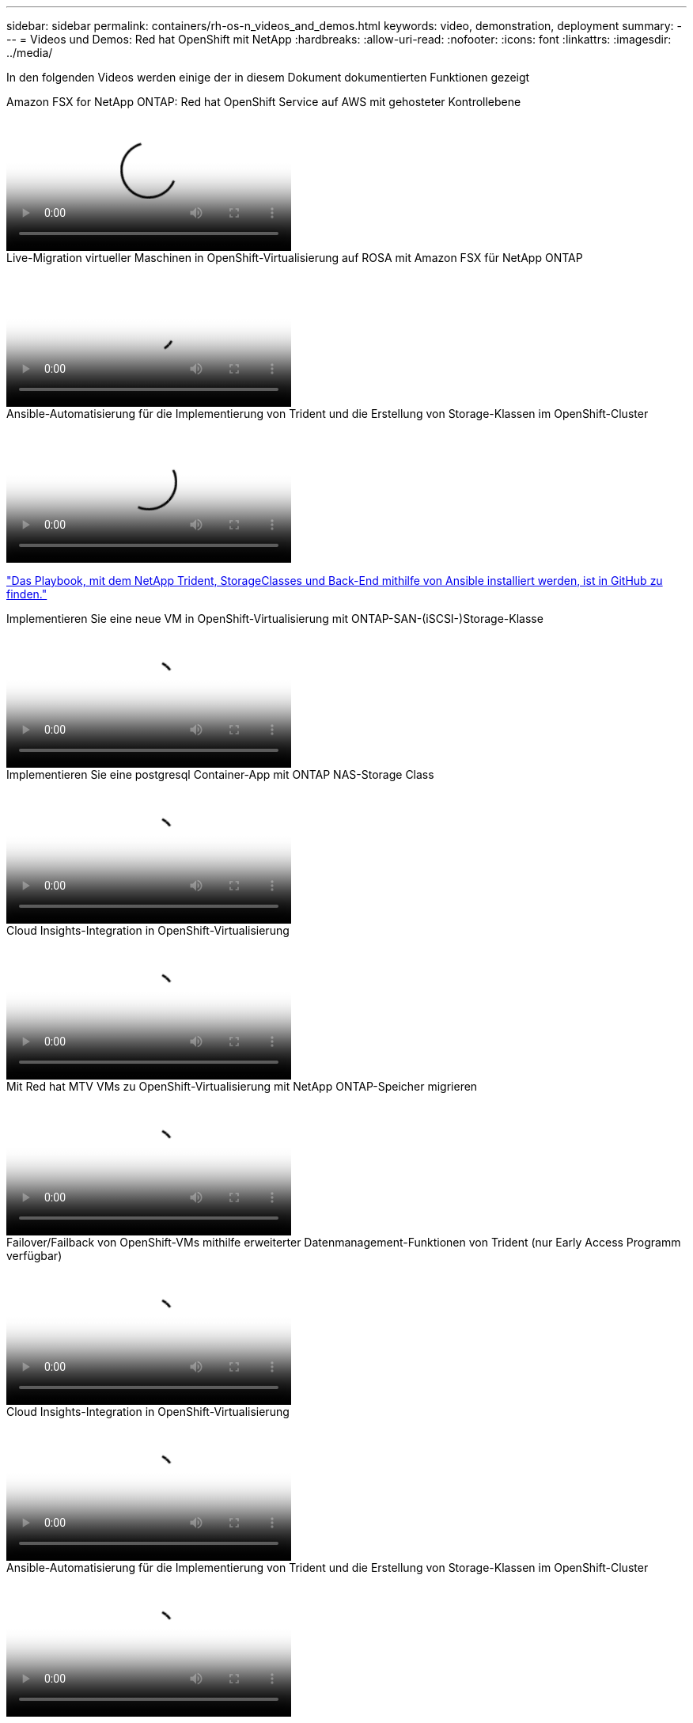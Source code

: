 ---
sidebar: sidebar 
permalink: containers/rh-os-n_videos_and_demos.html 
keywords: video, demonstration, deployment 
summary:  
---
= Videos und Demos: Red hat OpenShift mit NetApp
:hardbreaks:
:allow-uri-read: 
:nofooter: 
:icons: font
:linkattrs: 
:imagesdir: ../media/


[role="lead"]
In den folgenden Videos werden einige der in diesem Dokument dokumentierten Funktionen gezeigt

.Amazon FSX for NetApp ONTAP: Red hat OpenShift Service auf AWS mit gehosteter Kontrollebene
video::213061d2-53e6-4762-a68f-b21401519023[panopto,width=360]
.Live-Migration virtueller Maschinen in OpenShift-Virtualisierung auf ROSA mit Amazon FSX für NetApp ONTAP
video::4b3ef03d-7d65-4637-9dab-b21301371d7d[panopto,width=360]
.Ansible-Automatisierung für die Implementierung von Trident und die Erstellung von Storage-Klassen im OpenShift-Cluster
video::fae6605f-b61a-4a34-a97f-b1ed00d2de93[panopto,width=360]
link:https://github.com/NetApp/trident-install["Das Playbook, mit dem NetApp Trident, StorageClasses und Back-End mithilfe von Ansible installiert werden, ist in GitHub zu finden."]

.Implementieren Sie eine neue VM in OpenShift-Virtualisierung mit ONTAP-SAN-(iSCSI-)Storage-Klasse
video::2e2c6fdb-4651-46dd-b028-b1ed00d37da3[panopto,width=360]
.Implementieren Sie eine postgresql Container-App mit ONTAP NAS-Storage Class
video::d3eacf8c-888f-4028-a695-b1ed00d28dee[panopto,width=360]
.Cloud Insights-Integration in OpenShift-Virtualisierung
video::29ed6938-eeaf-4e70-ae7b-b15d011d75ff[panopto,width=360]
.Mit Red hat MTV VMs zu OpenShift-Virtualisierung mit NetApp ONTAP-Speicher migrieren
video::bac58645-dd75-4e92-b5fe-b12b015dc199[panopto,width=360]
.Failover/Failback von OpenShift-VMs mithilfe erweiterter Datenmanagement-Funktionen von Trident (nur Early Access Programm verfügbar)
video::f2a8fa24-2971-4cdc-9bbb-b1f1007032ea[panopto,width=360]
.Cloud Insights-Integration in OpenShift-Virtualisierung
video::29ed6938-eeaf-4e70-ae7b-b15d011d75ff[panopto,width=360]
.Ansible-Automatisierung für die Implementierung von Trident und die Erstellung von Storage-Klassen im OpenShift-Cluster
video::fae6605f-b61a-4a34-a97f-b1ed00d2de93[panopto,width=360]
**Beispiel-Ansible-Code in GitHub** link:https://github.com/NetApp/trident-install["Das Playbook, mit dem NetApp Trident, StorageClasses und Back-End mithilfe von Ansible installiert werden, ist in GitHub zu finden."]

.Implementieren Sie eine postgresql Container-App mit ONTAP NAS-Storage Class
video::d3eacf8c-888f-4028-a695-b1ed00d28dee[panopto,width=360]
.Beschleunigte Softwareentwicklung mit Astra Control und NetApp FlexClone Technologie – Red hat OpenShift mit NetApp
video::26b7ea00-9eda-4864-80ab-b01200fa13ac[panopto,width=360]
.Nutzen Sie NetApp Astra Control, um eine Analyse nach der Sterblichen durchzuführen und Ihre Applikation Restores durchzuführen
video::3ae8eb53-eda3-410b-99e8-b01200fa30a8[panopto,width=360]
.Datensicherung in CI/CD-Pipeline mit Astra Control Center
video::a6400379-52ff-4c8f-867f-b01200fa4a5e[panopto,width=360]
.Workload-Migration mit Astra Control Center – Red hat OpenShift mit NetApp
video::e397e023-5204-464d-ab00-b01200f9e6b5[panopto,width=360]
.Workload-Migration – Red hat OpenShift mit NetApp
video::27773297-a80c-473c-ab41-b01200fa009a[panopto,width=360]
.Installation von OpenShift Virtualization – Red hat OpenShift mit NetApp
video::e589a8a3-ce82-4a0a-adb6-b01200f9b907[panopto,width=360]
.Bereitstellen einer virtuellen Maschine mit OpenShift-Virtualisierung – Red hat OpenShift mit NetApp
video::8a29fa18-8643-499e-94c7-b01200f9ce11[panopto,width=360]
.NetApp HCI für Red hat OpenShift auf Red hat Virtualization
video::13b32159-9ea3-4056-b285-b01200f0873a[panopto,width=360]